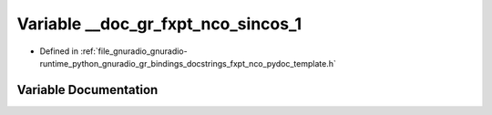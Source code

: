 .. _exhale_variable_fxpt__nco__pydoc__template_8h_1a59d48733b4b85f07d122f225b301de01:

Variable __doc_gr_fxpt_nco_sincos_1
===================================

- Defined in :ref:`file_gnuradio_gnuradio-runtime_python_gnuradio_gr_bindings_docstrings_fxpt_nco_pydoc_template.h`


Variable Documentation
----------------------


.. doxygenvariable:: __doc_gr_fxpt_nco_sincos_1
   :project: gnuradio